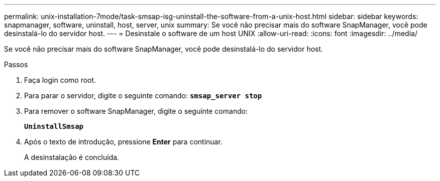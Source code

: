 ---
permalink: unix-installation-7mode/task-smsap-isg-uninstall-the-software-from-a-unix-host.html 
sidebar: sidebar 
keywords: snapmanager, software, uninstall, host, server, unix 
summary: Se você não precisar mais do software SnapManager, você pode desinstalá-lo do servidor host. 
---
= Desinstale o software de um host UNIX
:allow-uri-read: 
:icons: font
:imagesdir: ../media/


[role="lead"]
Se você não precisar mais do software SnapManager, você pode desinstalá-lo do servidor host.

.Passos
. Faça login como root.
. Para parar o servidor, digite o seguinte comando: `*smsap_server stop*`
. Para remover o software SnapManager, digite o seguinte comando:
+
`*UninstallSmsap*`

. Após o texto de introdução, pressione *Enter* para continuar.
+
A desinstalação é concluída.


